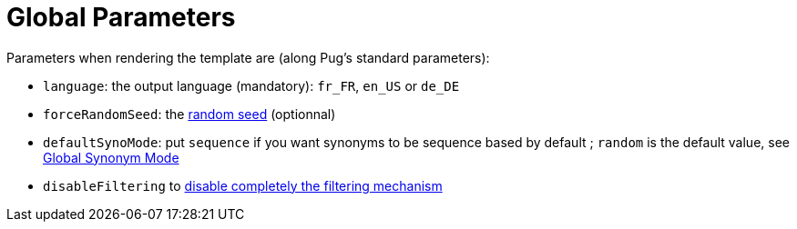 = Global Parameters

Parameters when rendering the template are (along Pug's standard parameters):

* `language`: the output language (mandatory): `fr_FR`, `en_US` or `de_DE`
* `forceRandomSeed`: the xref:random:random.adoc#_seeds[random seed] (optionnal)
* `defaultSynoMode`: put `sequence` if you want synonyms to be sequence based by default 
; `random` is the default value, see xref:mixins_ref:synonyms.adoc#_global_synonym_mode[Global Synonym Mode]
* `disableFiltering` to xref:mixins_ref:filter.adoc#_disable_filtering[disable completely the filtering mechanism]
